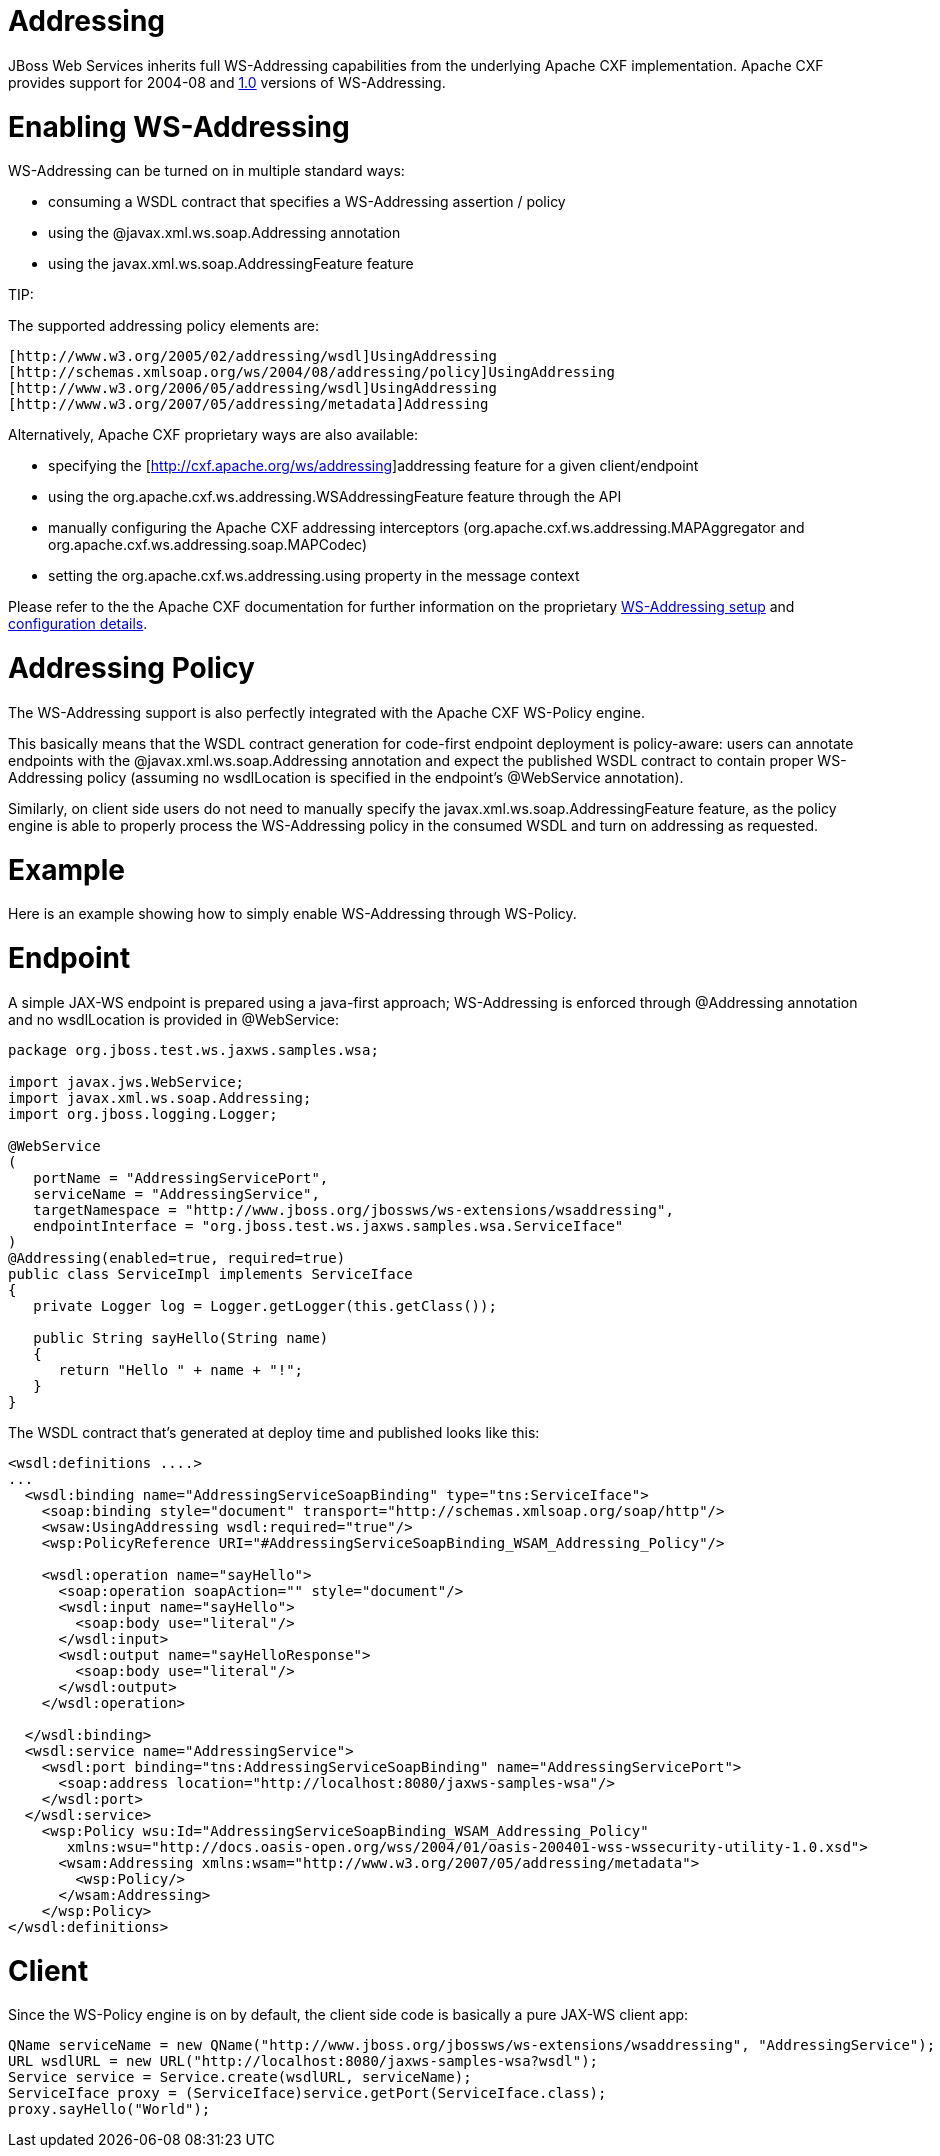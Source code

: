 = Addressing

JBoss Web Services inherits full WS-Addressing capabilities from the underlying Apache CXF implementation. Apache CXF provides support for 2004-08 and
https://www.w3.org/TR/ws-addr-core/[1.0]
versions of WS-Addressing.

= Enabling WS-Addressing

WS-Addressing can be turned on in multiple standard ways:

* consuming a WSDL contract that specifies a WS-Addressing assertion / policy
* using the @javax.xml.ws.soap.Addressing annotation
* using the javax.xml.ws.soap.AddressingFeature feature

====
TIP:

The supported addressing policy elements are:

----
[http://www.w3.org/2005/02/addressing/wsdl]UsingAddressing
[http://schemas.xmlsoap.org/ws/2004/08/addressing/policy]UsingAddressing
[http://www.w3.org/2006/05/addressing/wsdl]UsingAddressing
[http://www.w3.org/2007/05/addressing/metadata]Addressing
----
====

Alternatively, Apache CXF proprietary ways are also available:

* specifying the ﻿[http://cxf.apache.org/ws/addressing]addressing feature for a given client/endpoint
* using the org.apache.cxf.ws.addressing.WSAddressingFeature feature through the API
* manually configuring the Apache CXF addressing interceptors (org.apache.cxf.ws.addressing.MAPAggregator and org.apache.cxf.ws.addressing.soap.MAPCodec)
* setting the org.apache.cxf.ws.addressing.using property in the message context

Please refer to the the Apache CXF documentation for further information on the proprietary
https://cxf.apache.org/docs/ws-addressing.html[WS-Addressing setup]
and https://cxf.apache.org/docs/wsaconfiguration.html[configuration details].

= Addressing Policy

The WS-Addressing support is also perfectly integrated with the Apache CXF WS-Policy engine.

This basically means that the WSDL contract generation for code-first endpoint deployment is policy-aware: users can annotate endpoints with the @javax.xml.ws.soap.Addressing annotation and expect the published WSDL contract to contain proper WS-Addressing policy (assuming no wsdlLocation is specified in the endpoint's @WebService annotation).

Similarly, on client side users do not need to manually specify the javax.xml.ws.soap.AddressingFeature feature, as the policy engine is able to properly process the WS-Addressing policy in the consumed WSDL and turn on addressing as requested.

= Example

Here is an example showing how to simply enable WS-Addressing through WS-Policy.

= Endpoint

A simple JAX-WS endpoint is prepared using a java-first approach; WS-Addressing is enforced through @Addressing annotation and no wsdlLocation is provided in @WebService:

----
package org.jboss.test.ws.jaxws.samples.wsa;

import javax.jws.WebService;
import javax.xml.ws.soap.Addressing;
import org.jboss.logging.Logger;

@WebService
(
   portName = "AddressingServicePort",
   serviceName = "AddressingService",
   targetNamespace = "http://www.jboss.org/jbossws/ws-extensions/wsaddressing",
   endpointInterface = "org.jboss.test.ws.jaxws.samples.wsa.ServiceIface"
)
@Addressing(enabled=true, required=true)
public class ServiceImpl implements ServiceIface
{
   private Logger log = Logger.getLogger(this.getClass());

   public String sayHello(String name)
   {
      return "Hello " + name + "!";
   }
}
----

The WSDL contract that's generated at deploy time and published looks like this:

----
<wsdl:definitions ....>
...
  <wsdl:binding name="AddressingServiceSoapBinding" type="tns:ServiceIface">
    <soap:binding style="document" transport="http://schemas.xmlsoap.org/soap/http"/>
    <wsaw:UsingAddressing wsdl:required="true"/>
    <wsp:PolicyReference URI="#AddressingServiceSoapBinding_WSAM_Addressing_Policy"/>

    <wsdl:operation name="sayHello">
      <soap:operation soapAction="" style="document"/>
      <wsdl:input name="sayHello">
        <soap:body use="literal"/>
      </wsdl:input>
      <wsdl:output name="sayHelloResponse">
        <soap:body use="literal"/>
      </wsdl:output>
    </wsdl:operation>

  </wsdl:binding>
  <wsdl:service name="AddressingService">
    <wsdl:port binding="tns:AddressingServiceSoapBinding" name="AddressingServicePort">
      <soap:address location="http://localhost:8080/jaxws-samples-wsa"/>
    </wsdl:port>
  </wsdl:service>
    <wsp:Policy wsu:Id="AddressingServiceSoapBinding_WSAM_Addressing_Policy"
       xmlns:wsu="http://docs.oasis-open.org/wss/2004/01/oasis-200401-wss-wssecurity-utility-1.0.xsd">
      <wsam:Addressing xmlns:wsam="http://www.w3.org/2007/05/addressing/metadata">
        <wsp:Policy/>
      </wsam:Addressing>
    </wsp:Policy>
</wsdl:definitions>
----

= Client

Since the WS-Policy engine is on by default, the client side code is basically a pure JAX-WS client app:

----
QName serviceName = new QName("http://www.jboss.org/jbossws/ws-extensions/wsaddressing", "AddressingService");
URL wsdlURL = new URL("http://localhost:8080/jaxws-samples-wsa?wsdl");
Service service = Service.create(wsdlURL, serviceName);
ServiceIface proxy = (ServiceIface)service.getPort(ServiceIface.class);
proxy.sayHello("World");
----
